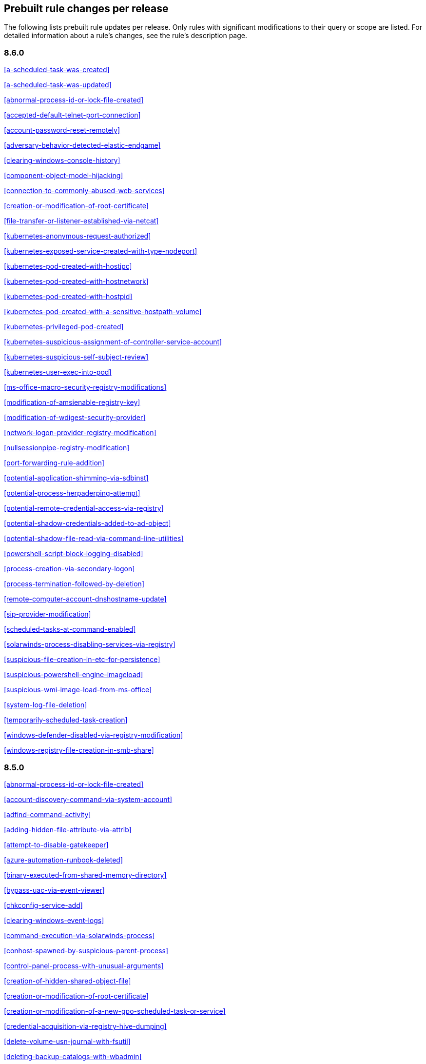 [[prebuilt-rules-changelog]]
== Prebuilt rule changes per release

The following lists prebuilt rule updates per release. Only rules with
significant modifications to their query or scope are listed. For detailed
information about a rule's changes, see the rule's description page.

[float]
=== 8.6.0

<<a-scheduled-task-was-created>>

<<a-scheduled-task-was-updated>>

<<abnormal-process-id-or-lock-file-created>>

<<accepted-default-telnet-port-connection>>

<<account-password-reset-remotely>>

<<adversary-behavior-detected-elastic-endgame>>

<<clearing-windows-console-history>>

<<component-object-model-hijacking>>

<<connection-to-commonly-abused-web-services>>

<<creation-or-modification-of-root-certificate>>

<<file-transfer-or-listener-established-via-netcat>>

<<kubernetes-anonymous-request-authorized>>

<<kubernetes-exposed-service-created-with-type-nodeport>>

<<kubernetes-pod-created-with-hostipc>>

<<kubernetes-pod-created-with-hostnetwork>>

<<kubernetes-pod-created-with-hostpid>>

<<kubernetes-pod-created-with-a-sensitive-hostpath-volume>>

<<kubernetes-privileged-pod-created>>

<<kubernetes-suspicious-assignment-of-controller-service-account>>

<<kubernetes-suspicious-self-subject-review>>

<<kubernetes-user-exec-into-pod>>

<<ms-office-macro-security-registry-modifications>>

<<modification-of-amsienable-registry-key>>

<<modification-of-wdigest-security-provider>>

<<network-logon-provider-registry-modification>>

<<nullsessionpipe-registry-modification>>

<<port-forwarding-rule-addition>>

<<potential-application-shimming-via-sdbinst>>

<<potential-process-herpaderping-attempt>>

<<potential-remote-credential-access-via-registry>>

<<potential-shadow-credentials-added-to-ad-object>>

<<potential-shadow-file-read-via-command-line-utilities>>

<<powershell-script-block-logging-disabled>>

<<process-creation-via-secondary-logon>>

<<process-termination-followed-by-deletion>>

<<remote-computer-account-dnshostname-update>>

<<sip-provider-modification>>

<<scheduled-tasks-at-command-enabled>>

<<solarwinds-process-disabling-services-via-registry>>

<<suspicious-file-creation-in-etc-for-persistence>>

<<suspicious-powershell-engine-imageload>>

<<suspicious-wmi-image-load-from-ms-office>>

<<system-log-file-deletion>>

<<temporarily-scheduled-task-creation>>

<<windows-defender-disabled-via-registry-modification>>

<<windows-registry-file-creation-in-smb-share>>

[float]
=== 8.5.0

<<abnormal-process-id-or-lock-file-created>>

<<account-discovery-command-via-system-account>>

<<adfind-command-activity>>

<<adding-hidden-file-attribute-via-attrib>>

<<attempt-to-disable-gatekeeper>>

<<azure-automation-runbook-deleted>>

<<binary-executed-from-shared-memory-directory>>

<<bypass-uac-via-event-viewer>>

<<chkconfig-service-add>>

<<clearing-windows-event-logs>>

<<command-execution-via-solarwinds-process>>

<<conhost-spawned-by-suspicious-parent-process>>

<<control-panel-process-with-unusual-arguments>>

<<creation-of-hidden-shared-object-file>>

<<creation-or-modification-of-root-certificate>>

<<creation-or-modification-of-a-new-gpo-scheduled-task-or-service>>

<<credential-acquisition-via-registry-hive-dumping>>

<<delete-volume-usn-journal-with-fsutil>>

<<deleting-backup-catalogs-with-wbadmin>>

<<direct-outbound-smb-connection>>

<<disable-windows-event-and-security-logs-using-built-in-tools>>

<<disable-windows-firewall-rules-via-netsh>>

<<elastic-agent-service-terminated>>

<<encrypting-files-with-winrar-or-7z>>

<<enumerating-domain-trusts-via-nltest-exe>>

<<enumeration-command-spawned-via-wmiprvse>>

<<enumeration-of-administrator-accounts>>

<<execution-from-unusual-directory-command-line>>

<<execution-of-com-object-via-xwizard>>

<<execution-of-file-written-or-modified-by-microsoft-office>>

<<execution-of-file-written-or-modified-by-pdf-reader>>

<<execution-of-persistent-suspicious-program>>

<<execution-via-mssql-xp-cmdshell-stored-procedure>>

<<execution-via-tsclient-mountpoint>>

<<exporting-exchange-mailbox-via-powershell>>

<<finder-sync-plugin-registered-and-enabled>>

<<google-workspace-admin-role-assigned-to-a-user>>

<<iis-http-logging-disabled>>

<<image-file-execution-options-injection>>

<<imageload-via-windows-update-auto-update-client>>

<<incoming-dcom-lateral-movement-via-mshta>>

<<incoming-dcom-lateral-movement-with-mmc>>

<<incoming-dcom-lateral-movement-with-shellbrowserwindow-or-shellwindows>>

<<installutil-process-making-network-connections>>

<<installation-of-custom-shim-databases>>

<<interactive-terminal-spawned-via-python>>

<<kubernetes-pod-created-with-a-sensitive-hostpath-volume>>

<<kubernetes-suspicious-self-subject-review>>

<<kubernetes-user-exec-into-pod>>

<<launch-agent-creation-or-modification-and-immediate-loading>>

<<macos-installer-package-spawns-network-event>>

<<microsoft-365-inbox-forwarding-rule-created>>

<<microsoft-build-engine-started-an-unusual-process>>

<<microsoft-build-engine-started-by-a-system-process>>

<<microsoft-build-engine-started-by-an-office-application>>

<<microsoft-build-engine-using-an-alternate-name>>

<<microsoft-iis-connection-strings-decryption>>

<<microsoft-iis-service-account-password-dumped>>

<<modification-of-boot-configuration>>

<<modification-of-standard-authentication-module-or-configuration>>

<<mounting-hidden-or-webdav-remote-shares>>

<<mshta-making-network-connections>>

<<ntds-or-sam-database-file-copied>>

<<new-activesyncalloweddeviceid-added-via-powershell>>

<<parent-process-pid-spoofing>>

<<peripheral-device-discovery>>

<<persistence-via-docker-shortcut-modification>>

<<persistence-via-telemetrycontroller-scheduled-task-hijack>>

<<persistence-via-update-orchestrator-service-hijack>>

<<persistence-via-wmi-event-subscription>>

<<persistence-via-wmi-standard-registry-provider>>

<<potential-application-shimming-via-sdbinst>>

<<potential-credential-access-via-windows-utilities>>

<<potential-evasion-via-filter-manager>>

<<potential-kerberos-attack-via-bifrost>>

<<potential-local-ntlm-relay-via-http>>

<<potential-modification-of-accessibility-binaries>>

<<potential-remote-desktop-tunneling-detected>>

<<potential-sharprdp-behavior>>

<<privilege-escalation-via-named-pipe-impersonation>>

<<privilege-escalation-via-windir-environment-variable>>

<<process-activity-via-compiled-html-file>>

<<process-execution-from-an-unusual-directory>>

<<process-termination-followed-by-deletion>>

<<remote-desktop-enabled-in-windows-firewall-by-netsh>>

<<remote-execution-via-file-shares>>

<<remote-file-copy-to-a-hidden-share>>

<<remote-file-download-via-desktopimgdownldr-utility>>

<<remote-file-download-via-powershell>>

<<remote-system-discovery-commands>>

<<remotely-started-services-via-rpc>>

<<renamed-autoit-scripts-interpreter>>

<<ssh-authorized-keys-file-modification>>

<<sunburst-command-and-control-activity>>

<<searching-for-saved-credentials-via-vaultcmd>>

<<security-software-discovery-using-wmic>>

<<service-command-lateral-movement>>

<<signed-proxy-execution-via-ms-work-folders>>

<<softwareupdate-preferences-modification>>

<<startup-folder-persistence-via-unsigned-process>>

<<startup-or-run-key-registry-modification>>

<<suspicious-net-code-compilation>>

<<suspicious-browser-child-process>>

<<suspicious-child-process-of-adobe-acrobat-reader-update-service>>

<<suspicious-cmd-execution-via-wmi>>

<<suspicious-crontab-creation-or-modification>>

<<suspicious-endpoint-security-parent-process>>

<<suspicious-execution-short-program-name>>

<<suspicious-execution-via-scheduled-task>>

<<suspicious-explorer-child-process>>

<<suspicious-ms-office-child-process>>

<<suspicious-ms-outlook-child-process>>

<<suspicious-managed-code-hosting-process>>

<<suspicious-microsoft-diagnostics-wizard-execution>>

<<suspicious-network-connection-attempt-by-root>>

<<suspicious-pdf-reader-child-process>>

<<suspicious-process-execution-via-renamed-psexec-executable>>

<<suspicious-solarwinds-child-process>>

<<suspicious-wmic-xsl-script-execution>>

<<suspicious-werfault-child-process>>

<<suspicious-zoom-child-process>>

<<suspicious-macos-ms-office-child-process>>

<<svchost-spawning-cmd>>

<<system-shells-via-services>>

<<uac-bypass-attempt-via-elevated-com-internet-explorer-add-on-installer>>

<<uac-bypass-attempt-via-windows-directory-masquerading>>

<<uac-bypass-attempt-with-ieditionupgrademanager-elevated-com-interface>>

<<uac-bypass-via-icmluautil-elevated-com-interface>>

<<uac-bypass-via-windows-firewall-snap-in-hijack>>

<<uncommon-registry-persistence-change>>

<<unusual-child-process-from-a-system-virtual-process>>

<<unusual-child-processes-of-rundll32>>

<<unusual-file-creation-alternate-data-stream>>

<<unusual-network-activity-from-a-windows-system-binary>>

<<unusual-network-connection-via-dllhost>>

<<unusual-network-connection-via-rundll32>>

<<unusual-parent-process-for-cmd-exe>>

<<unusual-parent-child-relationship>>

<<unusual-service-host-child-process-childless-service>>

<<user-account-creation>>

<<volume-shadow-copy-deleted-or-resized-via-vssadmin>>

<<volume-shadow-copy-deletion-via-powershell>>

<<volume-shadow-copy-deletion-via-wmic>>

<<wmi-incoming-lateral-movement>>

<<whoami-process-activity>>

<<windows-defender-disabled-via-registry-modification>>

<<windows-network-enumeration>>

<<windows-script-executing-powershell>>

<<windows-script-interpreter-executing-process-via-wmi>>

[float]
=== 8.4.0

<<aws-deletion-of-rds-instance-or-cluster>>

<<aws-ec2-full-network-packet-capture-detected>>

<<aws-efs-file-system-or-mount-deleted>>

<<aws-elasticache-security-group-created>>

<<aws-elasticache-security-group-modified-or-deleted>>

<<aws-eventbridge-rule-disabled-or-deleted>>

<<aws-route-table-created>>

<<aws-route53-private-hosted-zone-associated-with-a-vpc>>

<<aws-saml-activity>>

<<aws-sts-getsessiontoken-abuse>>

<<aws-security-group-configuration-change-detection>>

<<aws-security-token-service-sts-assumerole-usage>>

<<access-of-stored-browser-credentials>>

<<access-to-keychain-credentials-directories>>

<<account-discovery-command-via-system-account>>

<<account-password-reset-remotely>>

<<adfind-command-activity>>

<<attempt-to-install-root-certificate>>

<<attempt-to-mount-smb-share-via-command-line>>

<<attempt-to-remove-file-quarantine-attribute>>

<<authorization-plugin-modification>>

<<azure-alert-suppression-rule-created-or-modified>>

<<azure-automation-runbook-deleted>>

<<azure-blob-permissions-modification>>

<<azure-full-network-packet-capture-detected>>

<<azure-kubernetes-events-deleted>>

<<azure-kubernetes-pods-deleted>>

<<azure-kubernetes-rolebindings-created>>

<<azure-virtual-network-device-modified-or-deleted>>

<<binary-executed-from-shared-memory-directory>>

<<bypass-uac-via-event-viewer>>

<<component-object-model-hijacking>>

<<connection-to-commonly-abused-free-ssl-certificate-providers>>

<<control-panel-process-with-unusual-arguments>>

<<creation-of-hidden-files-and-directories-via-commandline>>

<<creation-of-hidden-launch-agent-or-daemon>>

<<delete-volume-usn-journal-with-fsutil>>

<<disable-windows-event-and-security-logs-using-built-in-tools>>

<<elastic-agent-service-terminated>>

<<enumeration-of-privileged-local-groups-membership>>

<<enumeration-of-users-or-groups-via-built-in-commands>>

<<executable-file-creation-with-multiple-extensions>>

<<execution-from-unusual-directory-command-line>>

<<execution-with-explicit-credentials-via-scripting>>

<<gcp-firewall-rule-creation>>

<<gcp-firewall-rule-deletion>>

<<gcp-firewall-rule-modification>>

<<gcp-iam-custom-role-creation>>

<<gcp-iam-role-deletion>>

<<gcp-iam-service-account-key-deletion>>

<<gcp-logging-bucket-deletion>>

<<gcp-logging-sink-deletion>>

<<gcp-logging-sink-modification>>

<<gcp-pub-sub-subscription-creation>>

<<gcp-pub-sub-subscription-deletion>>

<<gcp-pub-sub-topic-creation>>

<<gcp-pub-sub-topic-deletion>>

<<gcp-service-account-creation>>

<<gcp-service-account-deletion>>

<<gcp-service-account-disabled>>

<<gcp-service-account-key-creation>>

<<gcp-storage-bucket-configuration-modification>>

<<gcp-storage-bucket-deletion>>

<<gcp-storage-bucket-permissions-modification>>

<<gcp-virtual-private-cloud-network-deletion>>

<<gcp-virtual-private-cloud-route-creation>>

<<gcp-virtual-private-cloud-route-deletion>>

<<google-workspace-mfa-enforcement-disabled>>

<<group-policy-abuse-for-privilege-addition>>

<<incoming-dcom-lateral-movement-via-mshta>>

<<installation-of-security-support-provider>>

<<kerberos-traffic-from-unusual-process>>

<<kubernetes-user-exec-into-pod>>

<<lsass-memory-dump-creation>>

<<lateral-movement-via-startup-folder>>

<<launchdaemon-creation-or-modification-and-immediate-loading>>

<<linux-restricted-shell-breakout-via-linux-binary-s>>

<<ms-office-macro-security-registry-modifications>>

<<macos-installer-package-spawns-network-event>>

<<microsoft-365-inbox-forwarding-rule-created>>

<<microsoft-exchange-server-um-spawning-suspicious-processes>>

<<microsoft-iis-service-account-password-dumped>>

<<modification-of-boot-configuration>>

<<modification-of-environment-variable-via-launchctl>>

<<modification-of-openssh-binaries>>

<<modification-of-wdigest-security-provider>>

<<new-or-modified-federation-domain>>

<<o365-exchange-suspicious-mailbox-right-delegation>>

<<outbound-scheduled-task-activity-via-powershell>>

<<peripheral-device-discovery>>

<<persistence-via-folder-action-script>>

<<persistence-via-hidden-run-key-detected>>

<<persistence-via-kde-autostart-script-or-desktop-file-modification>>

<<persistence-via-update-orchestrator-service-hijack>>

<<persistent-scripts-in-the-startup-directory>>

<<possible-consent-grant-attack-via-azure-registered-application>>

<<potential-cookies-theft-via-browser-debugging>>

<<potential-credential-access-via-dcsync>>

<<potential-credential-access-via-duplicatehandle-in-lsass>>

<<potential-credential-access-via-lsass-memory-dump>>

<<potential-credential-access-via-trusted-developer-utility>>

<<potential-evasion-via-filter-manager>>

<<potential-microsoft-office-sandbox-evasion>>

<<potential-openssh-backdoor-logging-activity>>

<<potential-password-spraying-of-microsoft-365-user-accounts>>

<<potential-persistence-via-login-hook>>

<<potential-privacy-control-bypass-via-localhost-secure-copy>>

<<potential-privacy-control-bypass-via-tccdb-modification>>

<<potential-privilege-escalation-via-installerfiletakeover>>

<<potential-process-injection-via-powershell>>

<<potential-remote-credential-access-via-registry>>

<<potential-remote-desktop-shadowing-activity>>

<<potential-reverse-shell-activity-via-terminal>>

<<potential-shell-via-web-server>>

<<powershell-kerberos-ticket-request>>

<<powershell-keylogging-script>>

<<powershell-psreflect-script>>

<<powershell-script-block-logging-disabled>>

<<powershell-suspicious-discovery-related-windows-api-functions>>

<<powershell-suspicious-payload-encoded-and-compressed>>

<<powershell-suspicious-script-with-audio-capture-capabilities>>

<<powershell-suspicious-script-with-screenshot-capabilities>>

<<privilege-escalation-via-named-pipe-impersonation>>

<<process-activity-via-compiled-html-file>>

<<process-execution-from-an-unusual-directory>>

<<process-termination-followed-by-deletion>>

<<psexec-network-connection>>

<<registry-persistence-via-appinit-dll>>

<<remote-file-copy-to-a-hidden-share>>

<<remote-ssh-login-enabled-via-systemsetup-command>>

<<remotely-started-services-via-rpc>>

<<scheduled-task-created-by-a-windows-script>>

<<scheduled-task-execution-at-scale-via-gpo>>

<<scheduled-tasks-at-command-enabled>>

<<solarwinds-process-disabling-services-via-registry>>

<<startup-persistence-by-a-suspicious-process>>

<<sublime-plugin-or-application-script-modification>>

<<suspicious-net-reflection-via-powershell>>

<<suspicious-calendar-file-modification>>

<<suspicious-certutil-commands>>

<<suspicious-dll-loaded-for-persistence-or-privilege-escalation>>

<<suspicious-endpoint-security-parent-process>>

<<suspicious-execution-via-scheduled-task>>

<<suspicious-image-load-taskschd-dll-from-ms-office>>

<<suspicious-ms-office-child-process>>

<<suspicious-microsoft-diagnostics-wizard-execution>>

<<suspicious-network-connection-attempt-by-root>>

<<suspicious-portable-executable-encoded-in-powershell-script>>

<<suspicious-powershell-engine-imageload>>

<<suspicious-process-access-via-direct-system-call>>

<<suspicious-process-creation-calltrace>>

<<suspicious-rdp-activex-client-loaded>>

<<suspicious-remote-registry-access-via-sebackupprivilege>>

<<suspicious-script-object-execution>>

<<suspicious-wmi-image-load-from-ms-office>>

<<suspicious-wmic-xsl-script-execution>>

<<svchost-spawning-cmd>>

<<symbolic-link-to-shadow-copy-created>>

<<system-log-file-deletion>>

<<system-shells-via-services>>

<<unusual-service-host-child-process-childless-service>>

<<user-account-exposed-to-kerberoasting>>

<<virtual-machine-fingerprinting-via-grep>>

<<volume-shadow-copy-deletion-via-powershell>>

<<web-shell-detection-script-process-child-of-common-web-processes>>

<<webserver-access-logs-deleted>>

<<windows-script-interpreter-executing-process-via-wmi>>

[float]
=== 8.3.0

<<adminsdholder-sdprop-exclusion-added>>

<<attempts-to-brute-force-a-microsoft-365-user-account>>

<<component-object-model-hijacking>>

<<connection-to-commonly-abused-web-services>>

<<emond-rules-creation-or-modification>>

<<microsoft-365-inbox-forwarding-rule-created>>

<<potential-password-spraying-of-microsoft-365-user-accounts>>

<<remote-system-discovery-commands>>

<<ssh-authorized-keys-file-modification>>

<<suspicious-ms-office-child-process>>

<<tampering-of-bash-command-line-history>>

[float]
=== 8.2.0

<<aws-deletion-of-rds-instance-or-cluster>>

<<aws-security-group-configuration-change-detection>>

<<aws-waf-rule-or-rule-group-deletion>>

<<account-discovery-command-via-system-account>>

<<azure-conditional-access-policy-modified>>

<<azure-service-principal-credentials-added>>

<<enumeration-of-users-or-groups-via-built-in-commands>>

<<interactive-terminal-spawned-via-python>>

<<local-scheduled-task-creation>>

<<microsoft-windows-defender-tampering>>

<<network-connection-via-registration-utility>>

<<potential-privilege-escalation-via-installerfiletakeover>>

<<potential-process-injection-via-powershell>>

<<powershell-keylogging-script>>

<<powershell-psreflect-script>>

<<powershell-suspicious-payload-encoded-and-compressed>>

<<powershell-suspicious-script-with-audio-capture-capabilities>>

<<powershell-suspicious-script-with-screenshot-capabilities>>

<<svchost-spawning-cmd>>

<<symbolic-link-to-shadow-copy-created>>

<<systemkey-access-via-command-line>>

<<unusual-print-spooler-child-process>>

[float]
=== 8.1.0

<<account-discovery-command-via-system-account>>

<<account-password-reset-remotely>>

<<attempts-to-brute-force-a-microsoft-365-user-account>>

<<azure-virtual-network-device-modified-or-deleted>>

<<disabling-user-account-control-via-registry-modification>>

<<installation-of-security-support-provider>>

<<kerberos-traffic-from-unusual-process>>

<<local-scheduled-task-creation>>

<<microsoft-365-inbox-forwarding-rule-created>>

<<microsoft-windows-defender-tampering>>

<<modification-of-amsienable-registry-key>>

<<modification-of-wdigest-security-provider>>

<<network-connection-via-registration-utility>>

<<o365-exchange-suspicious-mailbox-right-delegation>>

<<persistence-via-hidden-run-key-detected>>

<<port-forwarding-rule-addition>>

<<potential-command-and-control-via-internet-explorer>>

<<potential-credential-access-via-lsass-memory-dump>>

<<potential-password-spraying-of-microsoft-365-user-accounts>>

<<potential-port-monitor-or-print-processor-registration-abuse>>

<<potential-privilege-escalation-via-installerfiletakeover>>

<<rdp-enabled-via-registry>>

<<registry-persistence-via-appcert-dll>>

<<scheduled-tasks-at-command-enabled>>

<<service-control-spawned-via-script-interpreter>>

<<solarwinds-process-disabling-services-via-registry>>

<<unusual-print-spooler-child-process>>

<<volume-shadow-copy-deleted-or-resized-via-vssadmin>>

<<windows-defender-disabled-via-registry-modification>>

[float]
=== 8.0.0

<<application-added-to-google-workspace-domain>>

<<component-object-model-hijacking>>

<<connection-to-commonly-abused-web-services>>

<<domain-added-to-google-workspace-trusted-domains>>

<<google-workspace-api-access-granted-via-domain-wide-delegation-of-authority>>

<<google-workspace-admin-role-assigned-to-a-user>>

<<google-workspace-admin-role-deletion>>

<<google-workspace-custom-admin-role-created>>

<<google-workspace-mfa-enforcement-disabled>>

<<google-workspace-password-policy-modified>>

<<google-workspace-role-modified>>

<<incoming-dcom-lateral-movement-via-mshta>>

<<incoming-dcom-lateral-movement-with-mmc>>

<<incoming-dcom-lateral-movement-with-shellbrowserwindow-or-shellwindows>>

<<incoming-execution-via-powershell-remoting>>

<<incoming-execution-via-winrm-remote-shell>>

<<launchdaemon-creation-or-modification-and-immediate-loading>>

<<mfa-disabled-for-google-workspace-organization>>

<<o365-excessive-single-sign-on-logon-errors>>

<<persistence-via-folder-action-script>>

<<potential-lateral-tool-transfer-via-smb-share>>

<<potential-sharprdp-behavior>>

<<powershell-minidump-script>>

<<powershell-suspicious-discovery-related-windows-api-functions>>

<<powershell-suspicious-script-with-audio-capture-capabilities>>

<<remote-scheduled-task-creation>>

<<remotely-started-services-via-rpc>>

<<suspicious-certutil-commands>>

<<suspicious-java-child-process>>

<<suspicious-portable-executable-encoded-in-powershell-script>>

<<wmi-incoming-lateral-movement>>

<<windows-defender-exclusions-added-via-powershell>>

[float]
=== 7.16.0

<<clearing-windows-event-logs>>

<<disabling-windows-defender-security-settings-via-powershell>>

<<exporting-exchange-mailbox-via-powershell>>

<<hosts-file-modified>>

<<incoming-dcom-lateral-movement-via-mshta>>

<<incoming-dcom-lateral-movement-with-mmc>>

<<incoming-dcom-lateral-movement-with-shellbrowserwindow-or-shellwindows>>

<<incoming-execution-via-powershell-remoting>>

<<incoming-execution-via-winrm-remote-shell>>

<<installutil-process-making-network-connections>>

<<kerberos-traffic-from-unusual-process>>

<<local-scheduled-task-creation>>

<<microsoft-build-engine-started-by-a-script-process>>

<<microsoft-exchange-worker-spawning-suspicious-processes>>

<<network-connection-via-signed-binary>>

<<new-activesyncalloweddeviceid-added-via-powershell>>

<<outbound-scheduled-task-activity-via-powershell>>

<<potential-dll-side-loading-via-microsoft-antimalware-service-executable>>

<<potential-lateral-tool-transfer-via-smb-share>>

<<potential-sharprdp-behavior>>

<<potential-windows-error-manager-masquerading>>

<<process-activity-via-compiled-html-file>>

<<remote-file-download-via-powershell>>

<<remote-file-download-via-script-interpreter>>

<<remote-scheduled-task-creation>>

<<remotely-started-services-via-rpc>>

<<scheduled-task-created-by-a-windows-script>>

<<suspicious-ms-office-child-process>>

<<suspicious-zoom-child-process>>

<<system-shells-via-services>>

<<volume-shadow-copy-deleted-or-resized-via-vssadmin>>

<<wmi-incoming-lateral-movement>>

<<web-shell-detection-script-process-child-of-common-web-processes>>

<<windows-defender-exclusions-added-via-powershell>>

[float]
=== 7.15.0

<<azure-active-directory-high-risk-sign-in>>

<<ntds-or-sam-database-file-copied>>

<<windows-network-enumeration>>

[float]
=== 7.14.0

<<accepted-default-telnet-port-connection>>

<<apple-script-execution-followed-by-network-connection>>

<<attempts-to-brute-force-a-microsoft-365-user-account>>

<<attempts-to-brute-force-an-okta-user-account>>

<<cobalt-strike-command-and-control-beacon>>

<<command-prompt-network-connection>>

<<component-object-model-hijacking>>

<<connection-to-external-network-via-telnet>>

<<connection-to-internal-network-via-telnet>>

<<creation-of-hidden-files-and-directories-via-commandline>>

<<default-cobalt-strike-team-server-certificate>>

<<executable-file-creation-with-multiple-extensions>>

<<external-alerts>>

<<external-ip-lookup-from-non-browser-process>>

<<google-workspace-mfa-enforcement-disabled>>

<<google-workspace-password-policy-modified>>

<<halfbaked-command-and-control-beacon>>

<<high-number-of-okta-user-password-reset-or-unlock-attempts>>

<<ipsec-nat-traversal-port-activity>>

<<image-file-execution-options-injection>>

<<inbound-connection-to-an-unsecure-elasticsearch-node>>

<<mfa-disabled-for-google-workspace-organization>>

<<macos-installer-package-spawns-network-event>>

<<mshta-making-network-connections>>

<<network-connection-via-certutil>>

<<network-connection-via-compiled-html-file>>

<<network-connection-via-msxsl>>

<<network-connection-via-registration-utility>>

<<network-connection-via-signed-binary>>

<<persistence-via-folder-action-script>>

<<possible-fin7-dga-command-and-control-behavior>>

<<potential-credential-access-via-windows-utilities>>

<<potential-password-spraying-of-microsoft-365-user-accounts>>

<<rdp-remote-desktop-protocol-from-the-internet>>

<<rpc-remote-procedure-call-from-the-internet>>

<<rpc-remote-procedure-call-to-the-internet>>

<<roshal-archive-rar-or-powershell-file-downloaded-from-the-internet>>

<<smb-windows-file-sharing-activity-to-the-internet>>

<<smtp-on-port-26-tcp>>

<<shell-execution-via-apple-scripting>>

<<suspicious-certutil-commands>>

<<suspicious-dll-loaded-for-persistence-or-privilege-escalation>>

<<suspicious-powershell-engine-imageload>>

<<unusual-network-connection-via-rundll32>>

<<vnc-virtual-network-computing-from-the-internet>>

<<vnc-virtual-network-computing-to-the-internet>>

<<web-application-suspicious-activity-post-request-declined>>

<<web-application-suspicious-activity-unauthorized-method>>

<<web-application-suspicious-activity-sqlmap-user-agent>>

[float]
=== 7.13.0

<<aws-cloudtrail-log-created>>

<<aws-cloudtrail-log-deleted>>

<<aws-cloudtrail-log-suspended>>

<<aws-cloudtrail-log-updated>>

<<aws-cloudwatch-alarm-deletion>>

<<aws-cloudwatch-log-group-deletion>>

<<aws-cloudwatch-log-stream-deletion>>

<<aws-config-resource-deletion>>

<<aws-configuration-recorder-stopped>>

<<aws-deletion-of-rds-instance-or-cluster>>

<<aws-ec2-encryption-disabled>>

<<aws-ec2-network-access-control-list-creation>>

<<aws-ec2-network-access-control-list-deletion>>

<<aws-guardduty-detector-deletion>>

<<aws-iam-deactivation-of-mfa-device>>

<<aws-iam-group-creation>>

<<aws-iam-group-deletion>>

<<aws-iam-password-recovery-requested>>

<<aws-iam-user-addition-to-group>>

<<aws-management-console-root-login>>

<<aws-rds-cluster-creation>>

<<aws-rds-instance-cluster-stoppage>>

<<aws-s3-bucket-configuration-deletion>>

<<aws-vpc-flow-logs-deletion>>

<<aws-waf-access-control-list-deletion>>

<<access-to-keychain-credentials-directories>>

<<account-discovery-command-via-system-account>>

<<adding-hidden-file-attribute-via-attrib>>

<<adobe-hijack-persistence>>

<<bypass-uac-via-event-viewer>>

<<clearing-windows-event-logs>>

<<command-shell-activity-started-via-rundll32>>

<<conhost-spawned-by-suspicious-parent-process>>

<<connection-to-commonly-abused-web-services>>

<<creation-or-modification-of-domain-backup-dpapi-private-key>>

<<creation-or-modification-of-a-new-gpo-scheduled-task-or-service>>

<<delete-volume-usn-journal-with-fsutil>>

<<deleting-backup-catalogs-with-wbadmin>>

<<disable-windows-firewall-rules-via-netsh>>

<<enumeration-of-users-or-groups-via-built-in-commands>>

<<execution-from-unusual-directory-command-line>>

<<execution-via-mssql-xp-cmdshell-stored-procedure>>

<<external-ip-lookup-from-non-browser-process>>

<<gcp-storage-bucket-configuration-modification>>

<<gcp-storage-bucket-deletion>>

<<gcp-storage-bucket-permissions-modification>>

<<gcp-virtual-private-cloud-route-creation>>

<<hosts-file-modified>>

<<iis-http-logging-disabled>>

<<keychain-password-retrieval-via-command-line>>

<<lsass-memory-dump-creation>>

<<local-scheduled-task-creation>>

<<microsoft-build-engine-started-an-unusual-process>>

<<microsoft-build-engine-started-by-a-script-process>>

<<microsoft-build-engine-started-by-a-system-process>>

<<microsoft-build-engine-started-by-an-office-application>>

<<microsoft-build-engine-using-an-alternate-name>>

<<microsoft-exchange-server-um-writing-suspicious-files>>

<<mimikatz-memssp-log-file-detected>>

<<modification-of-boot-configuration>>

<<modification-of-environment-variable-via-launchctl>>

<<modification-of-standard-authentication-module-or-configuration>>

<<network-connection-via-registration-utility>>

<<persistence-via-login-or-logout-hook>>

<<persistence-via-telemetrycontroller-scheduled-task-hijack>>

<<potential-application-shimming-via-sdbinst>>

<<potential-command-and-control-via-internet-explorer>>

<<potential-credential-access-via-trusted-developer-utility>>

<<potential-dll-sideloading-via-trusted-microsoft-programs>>

<<potential-evasion-via-filter-manager>>

<<process-activity-via-compiled-html-file>>

<<program-files-directory-masquerading>>

<<remote-file-copy-via-teamviewer>>

<<remote-file-download-via-desktopimgdownldr-utility>>

<<remote-file-download-via-mpcmdrun>>

<<sunburst-command-and-control-activity>>

<<security-software-discovery-via-grep>>

<<service-control-spawned-via-script-interpreter>>

<<setuid-setgid-bit-set-via-chmod>>

<<startup-or-run-key-registry-modification>>

<<suspicious-certutil-commands>>

<<suspicious-explorer-child-process>>

<<suspicious-ms-outlook-child-process>>

<<suspicious-managed-code-hosting-process>>

<<suspicious-pdf-reader-child-process>>

<<suspicious-print-spooler-spl-file-created>>

<<suspicious-printspooler-service-executable-file-creation>>

<<suspicious-script-object-execution>>

<<suspicious-werfault-child-process>>

<<suspicious-macos-ms-office-child-process>>

<<svchost-spawning-cmd>>

<<system-shells-via-services>>

<<timestomping-using-touch-command>>

<<uac-bypass-via-diskcleanup-scheduled-task-hijack>>

<<unusual-child-process-from-a-system-virtual-process>>

<<unusual-child-process-of-dns-exe>>

<<unusual-executable-file-creation-by-a-system-critical-process>>

<<unusual-file-modification-by-dns-exe>>

<<unusual-network-connection-via-rundll32>>

<<unusual-parent-process-for-cmd-exe>>

<<unusual-persistence-via-services-registry>>

<<unusual-process-execution-path-alternate-data-stream>>

<<user-account-creation>>

<<user-added-to-privileged-group>>

<<volume-shadow-copy-deleted-or-resized-via-vssadmin>>

<<volume-shadow-copy-deletion-via-wmic>>

<<webproxy-settings-modification>>

<<whoami-process-activity>>

<<windows-script-executing-powershell>>

[float]
=== 7.12.1

[float]
=== 7.12.0

<<access-to-keychain-credentials-directories>>

<<attempt-to-remove-file-quarantine-attribute>>

<<azure-automation-account-created>>

<<azure-automation-runbook-created-or-modified>>

<<azure-automation-runbook-deleted>>

<<azure-automation-webhook-created>>

<<azure-blob-container-access-level-modification>>

<<azure-command-execution-on-virtual-machine>>

<<azure-diagnostic-settings-deletion>>

<<azure-event-hub-authorization-rule-created-or-updated>>

<<azure-event-hub-deletion>>

<<azure-firewall-policy-deletion>>

<<azure-key-vault-modified>>

<<azure-network-watcher-deletion>>

<<azure-resource-group-deletion>>

<<azure-storage-account-key-regenerated>>

<<connection-to-commonly-abused-web-services>>

<<credential-acquisition-via-registry-hive-dumping>>

<<execution-from-unusual-directory-command-line>>

<<execution-with-explicit-credentials-via-scripting>>

<<installation-of-custom-shim-databases>>

<<outbound-scheduled-task-activity-via-powershell>>

<<persistence-via-microsoft-office-addins>>

<<persistence-via-microsoft-outlook-vba>>

<<persistence-via-update-orchestrator-service-hijack>>

<<potential-command-and-control-via-internet-explorer>>

<<potential-remote-desktop-tunneling-detected>>

<<potential-secure-file-deletion-via-sdelete-utility>>

<<prompt-for-credentials-with-osascript>>

<<remote-ssh-login-enabled-via-systemsetup-command>>

<<scheduled-task-created-by-a-windows-script>>

<<service-command-lateral-movement>>

<<setuid-setgid-bit-set-via-chmod>>

<<sudoers-file-modification>>

<<suspicious-cmd-execution-via-wmi>>

<<suspicious-image-load-taskschd-dll-from-ms-office>>

<<suspicious-powershell-engine-imageload>>

<<suspicious-rdp-activex-client-loaded>>

<<suspicious-script-object-execution>>

<<suspicious-wmi-image-load-from-ms-office>>

<<suspicious-wmic-xsl-script-execution>>

<<tampering-of-bash-command-line-history>>

<<timestomping-using-touch-command>>

<<uac-bypass-attempt-via-elevated-com-internet-explorer-add-on-installer>>

<<uac-bypass-attempt-with-ieditionupgrademanager-elevated-com-interface>>

<<windows-script-interpreter-executing-process-via-wmi>>

[float]
=== 7.11.2

<<credential-acquisition-via-registry-hive-dumping>>

<<persistence-via-wmi-event-subscription>>

<<potential-remote-desktop-tunneling-detected>>

[float]
=== 7.11.0

<<attempt-to-modify-an-okta-network-zone>>

<<attempt-to-modify-an-okta-policy-rule>>

<<azure-automation-account-created>>

<<azure-automation-runbook-created-or-modified>>

<<azure-automation-runbook-deleted>>

<<azure-automation-webhook-created>>

<<azure-blob-container-access-level-modification>>

<<azure-command-execution-on-virtual-machine>>

<<azure-conditional-access-policy-modified>>

<<azure-diagnostic-settings-deletion>>

<<azure-event-hub-authorization-rule-created-or-updated>>

<<azure-event-hub-deletion>>

<<azure-external-guest-user-invitation>>

<<azure-firewall-policy-deletion>>

<<azure-global-administrator-role-addition-to-pim-user>>

<<azure-key-vault-modified>>

<<azure-network-watcher-deletion>>

<<azure-privilege-identity-management-role-modified>>

<<azure-resource-group-deletion>>

<<azure-storage-account-key-regenerated>>

<<clearing-windows-event-logs>>

<<gcp-firewall-rule-creation>>

<<gcp-firewall-rule-deletion>>

<<gcp-firewall-rule-modification>>

<<gcp-iam-custom-role-creation>>

<<gcp-iam-role-deletion>>

<<gcp-iam-service-account-key-deletion>>

<<gcp-logging-bucket-deletion>>

<<gcp-logging-sink-deletion>>

<<gcp-logging-sink-modification>>

<<gcp-pub-sub-subscription-creation>>

<<gcp-pub-sub-subscription-deletion>>

<<gcp-pub-sub-topic-creation>>

<<gcp-pub-sub-topic-deletion>>

<<gcp-service-account-creation>>

<<gcp-service-account-deletion>>

<<gcp-service-account-disabled>>

<<gcp-service-account-key-creation>>

<<gcp-storage-bucket-configuration-modification>>

<<gcp-storage-bucket-deletion>>

<<gcp-storage-bucket-permissions-modification>>

<<gcp-virtual-private-cloud-network-deletion>>

<<gcp-virtual-private-cloud-route-creation>>

<<gcp-virtual-private-cloud-route-deletion>>

<<iis-http-logging-disabled>>

<<microsoft-build-engine-using-an-alternate-name>>

<<microsoft-iis-connection-strings-decryption>>

<<microsoft-iis-service-account-password-dumped>>

<<multi-factor-authentication-disabled-for-an-azure-user>>

<<persistence-via-telemetrycontroller-scheduled-task-hijack>>

<<possible-consent-grant-attack-via-azure-registered-application>>

<<potential-credential-access-via-trusted-developer-utility>>

<<potential-dll-sideloading-via-trusted-microsoft-programs>>

<<potential-modification-of-accessibility-binaries>>

<<potential-secure-file-deletion-via-sdelete-utility>>

<<potential-windows-error-manager-masquerading>>

<<rdp-remote-desktop-protocol-from-the-internet>>

<<rpc-remote-procedure-call-from-the-internet>>

<<rpc-remote-procedure-call-to-the-internet>>

<<remote-file-download-via-desktopimgdownldr-utility>>

<<remote-file-download-via-mpcmdrun>>

<<renamed-autoit-scripts-interpreter>>

<<smb-windows-file-sharing-activity-to-the-internet>>

<<suspicious-net-code-compilation>>

<<suspicious-endpoint-security-parent-process>>

<<suspicious-ms-office-child-process>>

<<suspicious-process-execution-via-renamed-psexec-executable>>

<<suspicious-zoom-child-process>>

<<uac-bypass-via-diskcleanup-scheduled-task-hijack>>

<<unusual-child-processes-of-rundll32>>

<<unusual-file-modification-by-dns-exe>>

<<unusual-network-connection-via-rundll32>>

<<unusual-parent-child-relationship>>

<<user-added-as-owner-for-azure-application>>

<<user-added-as-owner-for-azure-service-principal>>

<<vnc-virtual-network-computing-from-the-internet>>

<<vnc-virtual-network-computing-to-the-internet>>

[float]
=== 7.10.0

<<aws-ec2-snapshot-activity>>

<<aws-execution-via-system-manager>>

<<aws-iam-assume-role-policy-update>>

<<aws-iam-brute-force-of-assume-role-policy>>

<<aws-management-console-root-login>>

<<aws-root-login-without-mfa>>

<<aws-waf-rule-or-rule-group-deletion>>

<<account-discovery-command-via-system-account>>

<<administrator-privileges-assigned-to-an-okta-group>>

<<attempt-to-create-okta-api-token>>

<<attempt-to-deactivate-mfa-for-an-okta-user-account>>

<<attempt-to-deactivate-an-okta-policy>>

<<attempt-to-deactivate-an-okta-policy-rule>>

<<attempt-to-delete-an-okta-policy>>

<<attempt-to-modify-an-okta-network-zone>>

<<attempt-to-modify-an-okta-policy>>

<<attempt-to-modify-an-okta-policy-rule>>

<<attempt-to-reset-mfa-factors-for-an-okta-user-account>>

<<attempt-to-revoke-okta-api-token>>

<<attempted-bypass-of-okta-mfa>>

<<command-prompt-network-connection>>

<<connection-to-external-network-via-telnet>>

<<connection-to-internal-network-via-telnet>>

<<direct-outbound-smb-connection>>

<<file-transfer-or-listener-established-via-netcat>>

<<microsoft-build-engine-using-an-alternate-name>>

<<modification-or-removal-of-an-okta-application-sign-on-policy>>

<<msbuild-making-network-connections>>

<<network-connection-via-certutil>>

<<network-connection-via-compiled-html-file>>

<<network-connection-via-msxsl>>

<<network-connection-via-registration-utility>>

<<network-connection-via-signed-binary>>

<<okta-brute-force-or-password-spraying-attack>>

<<possible-okta-dos-attack>>

<<potential-application-shimming-via-sdbinst>>

<<potential-evasion-via-filter-manager>>

<<potential-modification-of-accessibility-binaries>>

<<process-activity-via-compiled-html-file>>

<<psexec-network-connection>>

<<suspicious-activity-reported-by-okta-user>>

<<threat-detected-by-okta-threatinsight>>

<<unusual-network-connection-via-rundll32>>

<<unusual-parent-child-relationship>>

<<unusual-process-network-connection>>

<<whoami-process-activity>>

[float]
=== 7.9.0

<<accepted-default-telnet-port-connection>>

<<account-discovery-command-via-system-account>>

<<adding-hidden-file-attribute-via-attrib>>

<<adobe-hijack-persistence>>

<<attempt-to-disable-syslog-service>>

<<base16-or-base32-encoding-decoding-activity>>

<<bypass-uac-via-event-viewer>>

<<clearing-windows-event-logs>>

<<command-prompt-network-connection>>

<<connection-to-external-network-via-telnet>>

<<connection-to-internal-network-via-telnet>>

<<delete-volume-usn-journal-with-fsutil>>

<<deleting-backup-catalogs-with-wbadmin>>

<<direct-outbound-smb-connection>>

<<disable-windows-firewall-rules-via-netsh>>

<<enumeration-of-kernel-modules>>

<<file-deletion-via-shred>>

<<file-permission-modification-in-writable-directory>>

<<file-transfer-or-listener-established-via-netcat>>

<<hping-process-activity>>

<<ipsec-nat-traversal-port-activity>>

<<interactive-terminal-spawned-via-perl>>

<<interactive-terminal-spawned-via-python>>

<<kernel-module-removal>>

<<local-scheduled-task-creation>>

<<microsoft-build-engine-started-an-unusual-process>>

<<microsoft-build-engine-started-by-a-script-process>>

<<microsoft-build-engine-started-by-a-system-process>>

<<microsoft-build-engine-started-by-an-office-application>>

<<microsoft-build-engine-using-an-alternate-name>>

<<modification-of-boot-configuration>>

<<msbuild-making-network-connections>>

<<network-connection-via-certutil>>

<<network-connection-via-compiled-html-file>>

<<network-connection-via-msxsl>>

<<network-connection-via-registration-utility>>

<<network-connection-via-signed-binary>>

<<nping-process-activity>>

<<potential-credential-access-via-trusted-developer-utility>>

<<potential-dns-tunneling-via-iodine>>

<<potential-disabling-of-selinux>>

<<potential-shell-via-web-server>>

<<psexec-network-connection>>

<<rdp-remote-desktop-protocol-from-the-internet>>

<<rpc-remote-procedure-call-from-the-internet>>

<<rpc-remote-procedure-call-to-the-internet>>

<<smb-windows-file-sharing-activity-to-the-internet>>

<<smtp-on-port-26-tcp>>

<<service-control-spawned-via-script-interpreter>>

<<setuid-setgid-bit-set-via-chmod>>

<<sudoers-file-modification>>

<<suspicious-certutil-commands>>

<<suspicious-ms-office-child-process>>

<<suspicious-ms-outlook-child-process>>

<<suspicious-pdf-reader-child-process>>

<<svchost-spawning-cmd>>

<<system-shells-via-services>>

<<unusual-network-connection-via-rundll32>>

<<unusual-parent-child-relationship>>

<<unusual-process-network-connection>>

<<user-account-creation>>

<<vnc-virtual-network-computing-from-the-internet>>

<<vnc-virtual-network-computing-to-the-internet>>

<<virtual-machine-fingerprinting>>

<<volume-shadow-copy-deleted-or-resized-via-vssadmin>>

<<volume-shadow-copy-deletion-via-wmic>>

<<windows-script-executing-powershell>>

[float]
=== 7.8.0

<<potential-shell-via-web-server>>

<<unusual-network-connection-via-rundll32>>

[float]
=== 7.7.0


These prebuilt rules have been removed:

* Execution via Signed Binary
* Suspicious Process spawning from Script Interpreter
* Suspicious Script Object Execution

These prebuilt rules have been updated:

<<adding-hidden-file-attribute-via-attrib>>

<<adversary-behavior-detected-elastic-endgame>>

<<clearing-windows-event-logs>>

<<command-prompt-network-connection>>

<<credential-dumping-detected-elastic-endgame>>

<<credential-dumping-prevented-elastic-endgame>>

<<credential-manipulation-detected-elastic-endgame>>

<<credential-manipulation-prevented-elastic-endgame>>

<<delete-volume-usn-journal-with-fsutil>>

<<deleting-backup-catalogs-with-wbadmin>>

<<direct-outbound-smb-connection>>

<<disable-windows-firewall-rules-via-netsh>>

<<exploit-detected-elastic-endgame>>

<<exploit-prevented-elastic-endgame>>

<<file-transfer-or-listener-established-via-netcat>>

<<hping-process-activity>>

<<local-scheduled-task-creation>>

<<malware-detected-elastic-endgame>>

<<malware-prevented-elastic-endgame>>

<<msbuild-making-network-connections>>

<<network-connection-via-compiled-html-file>>

<<network-connection-via-registration-utility>>

<<network-connection-via-signed-binary>>

<<nping-process-activity>>

<<permission-theft-detected-elastic-endgame>>

<<permission-theft-prevented-elastic-endgame>>

<<potential-dns-tunneling-via-iodine>>

<<potential-modification-of-accessibility-binaries>>

<<process-injection-detected-elastic-endgame>>

<<process-injection-prevented-elastic-endgame>>

<<psexec-network-connection>>

<<rdp-remote-desktop-protocol-from-the-internet>>

<<rpc-remote-procedure-call-from-the-internet>>

<<rpc-remote-procedure-call-to-the-internet>>

<<ransomware-detected-elastic-endgame>>

<<ransomware-prevented-elastic-endgame>>

<<smb-windows-file-sharing-activity-to-the-internet>>

<<service-control-spawned-via-script-interpreter>>

<<suspicious-certutil-commands>>

<<suspicious-ms-office-child-process>>

<<suspicious-ms-outlook-child-process>>

<<system-shells-via-services>>

<<unusual-network-connection-via-rundll32>>

<<unusual-parent-child-relationship>>

<<unusual-process-network-connection>>

<<user-account-creation>>

<<vnc-virtual-network-computing-from-the-internet>>

<<vnc-virtual-network-computing-to-the-internet>>

<<volume-shadow-copy-deleted-or-resized-via-vssadmin>>

<<volume-shadow-copy-deletion-via-wmic>>

<<windows-script-executing-powershell>>

[float]
=== 7.6.2

<<adobe-hijack-persistence>>

[float]
=== 7.6.1

<<accepted-default-telnet-port-connection>>

<<ipsec-nat-traversal-port-activity>>

<<potential-shell-via-web-server>>

<<rdp-remote-desktop-protocol-from-the-internet>>

<<rpc-remote-procedure-call-from-the-internet>>

<<rpc-remote-procedure-call-to-the-internet>>

<<smb-windows-file-sharing-activity-to-the-internet>>

<<smtp-on-port-26-tcp>>

<<vnc-virtual-network-computing-from-the-internet>>

<<vnc-virtual-network-computing-to-the-internet>>

